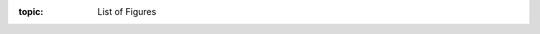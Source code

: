 .. Don't change this file.

:topic: List of Figures

.. index:: pair: List of Figures; Li-Pro.Net Sphinx Primer
   :name: ldsp-listoffigures

.. index:: pair: Figures; Li-Pro.Net Sphinx Primer
   :name: ldsp-figures

.. only:: latex

  .. raw:: latex

     \listoffigures

.. only:: html

   .. _figurelist:

   List of Figures
   ###############

   .. note:: *List of Figures* is not supported for HTML.

.. Local variables:
   coding: utf-8
   mode: text
   mode: rst
   End:
   vim: fileencoding=utf-8 filetype=rst :
